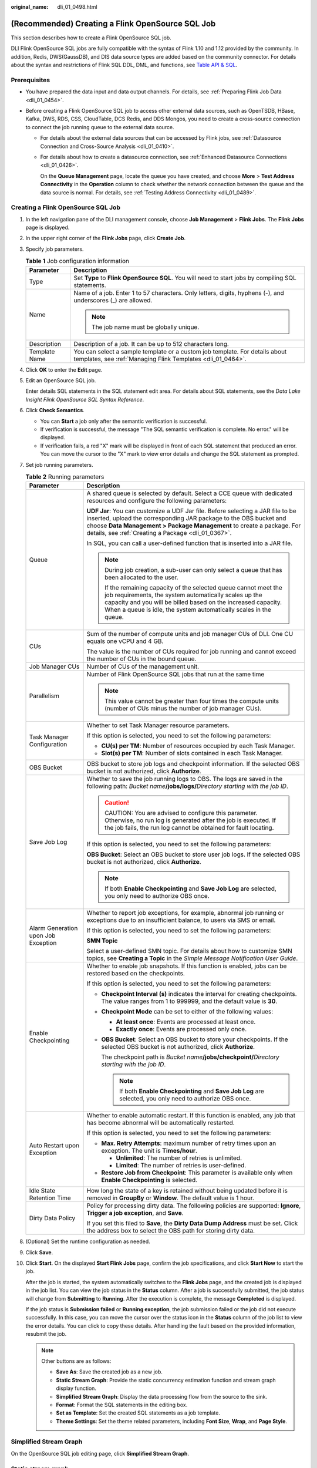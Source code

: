 :original_name: dli_01_0498.html

.. _dli_01_0498:

(Recommended) Creating a Flink OpenSource SQL Job
=================================================

This section describes how to create a Flink OpenSource SQL job.

DLI Flink OpenSource SQL jobs are fully compatible with the syntax of Flink 1.10 and 1.12 provided by the community. In addition, Redis, DWS(GaussDB), and DIS data source types are added based on the community connector. For details about the syntax and restrictions of Flink SQL DDL, DML, and functions, see `Table API & SQL <https://ci.apache.org/projects/flink/flink-docs-release-1.10/dev/table/sql/>`__.

Prerequisites
-------------

-  You have prepared the data input and data output channels. For details, see :ref:`Preparing Flink Job Data <dli_01_0454>`.
-  Before creating a Flink OpenSource SQL job to access other external data sources, such as OpenTSDB, HBase, Kafka, DWS, RDS, CSS, CloudTable, DCS Redis, and DDS Mongos, you need to create a cross-source connection to connect the job running queue to the external data source.

   -  For details about the external data sources that can be accessed by Flink jobs, see :ref:`Datasource Connection and Cross-Source Analysis <dli_01_0410>`.

   -  For details about how to create a datasource connection, see :ref:`Enhanced Datasource Connections <dli_01_0426>`.

      On the **Queue Management** page, locate the queue you have created, and choose **More** > **Test Address Connectivity** in the **Operation** column to check whether the network connection between the queue and the data source is normal. For details, see :ref:`Testing Address Connectivity <dli_01_0489>`.

Creating a Flink OpenSource SQL Job
-----------------------------------

#. In the left navigation pane of the DLI management console, choose **Job Management** > **Flink Jobs**. The **Flink Jobs** page is displayed.

#. In the upper right corner of the **Flink Jobs** page, click **Create Job**.

#. Specify job parameters.

   .. table:: **Table 1** Job configuration information

      +-----------------------------------+--------------------------------------------------------------------------------------------------------------------------------------------+
      | Parameter                         | Description                                                                                                                                |
      +===================================+============================================================================================================================================+
      | Type                              | Set **Type** to **Flink OpenSource SQL**. You will need to start jobs by compiling SQL statements.                                         |
      +-----------------------------------+--------------------------------------------------------------------------------------------------------------------------------------------+
      | Name                              | Name of a job. Enter 1 to 57 characters. Only letters, digits, hyphens (-), and underscores (_) are allowed.                               |
      |                                   |                                                                                                                                            |
      |                                   | .. note::                                                                                                                                  |
      |                                   |                                                                                                                                            |
      |                                   |    The job name must be globally unique.                                                                                                   |
      +-----------------------------------+--------------------------------------------------------------------------------------------------------------------------------------------+
      | Description                       | Description of a job. It can be up to 512 characters long.                                                                                 |
      +-----------------------------------+--------------------------------------------------------------------------------------------------------------------------------------------+
      | Template Name                     | You can select a sample template or a custom job template. For details about templates, see :ref:`Managing Flink Templates <dli_01_0464>`. |
      +-----------------------------------+--------------------------------------------------------------------------------------------------------------------------------------------+

#. Click **OK** to enter the **Edit** page.

#. Edit an OpenSource SQL job.

   Enter details SQL statements in the SQL statement edit area. For details about SQL statements, see the *Data Lake Insight Flink OpenSource SQL Syntax Reference*.

#. Click **Check Semantics**.

   -  You can **Start** a job only after the semantic verification is successful.
   -  If verification is successful, the message "The SQL semantic verification is complete. No error." will be displayed.
   -  If verification fails, a red "X" mark will be displayed in front of each SQL statement that produced an error. You can move the cursor to the "X" mark to view error details and change the SQL statement as prompted.

#. Set job running parameters.

   .. table:: **Table 2** Running parameters

      +-------------------------------------+--------------------------------------------------------------------------------------------------------------------------------------------------------------------------------------------------------------------------------------------------------------------------------------+
      | Parameter                           | Description                                                                                                                                                                                                                                                                          |
      +=====================================+======================================================================================================================================================================================================================================================================================+
      | Queue                               | A shared queue is selected by default. Select a CCE queue with dedicated resources and configure the following parameters:                                                                                                                                                           |
      |                                     |                                                                                                                                                                                                                                                                                      |
      |                                     | **UDF Jar**: You can customize a UDF Jar file. Before selecting a JAR file to be inserted, upload the corresponding JAR package to the OBS bucket and choose **Data Management > Package Management** to create a package. For details, see :ref:`Creating a Package <dli_01_0367>`. |
      |                                     |                                                                                                                                                                                                                                                                                      |
      |                                     | In SQL, you can call a user-defined function that is inserted into a JAR file.                                                                                                                                                                                                       |
      |                                     |                                                                                                                                                                                                                                                                                      |
      |                                     | .. note::                                                                                                                                                                                                                                                                            |
      |                                     |                                                                                                                                                                                                                                                                                      |
      |                                     |    During job creation, a sub-user can only select a queue that has been allocated to the user.                                                                                                                                                                                      |
      |                                     |                                                                                                                                                                                                                                                                                      |
      |                                     |    If the remaining capacity of the selected queue cannot meet the job requirements, the system automatically scales up the capacity and you will be billed based on the increased capacity. When a queue is idle, the system automatically scales in the queue.                     |
      +-------------------------------------+--------------------------------------------------------------------------------------------------------------------------------------------------------------------------------------------------------------------------------------------------------------------------------------+
      | CUs                                 | Sum of the number of compute units and job manager CUs of DLI. One CU equals one vCPU and 4 GB.                                                                                                                                                                                      |
      |                                     |                                                                                                                                                                                                                                                                                      |
      |                                     | The value is the number of CUs required for job running and cannot exceed the number of CUs in the bound queue.                                                                                                                                                                      |
      +-------------------------------------+--------------------------------------------------------------------------------------------------------------------------------------------------------------------------------------------------------------------------------------------------------------------------------------+
      | Job Manager CUs                     | Number of CUs of the management unit.                                                                                                                                                                                                                                                |
      +-------------------------------------+--------------------------------------------------------------------------------------------------------------------------------------------------------------------------------------------------------------------------------------------------------------------------------------+
      | Parallelism                         | Number of Flink OpenSource SQL jobs that run at the same time                                                                                                                                                                                                                        |
      |                                     |                                                                                                                                                                                                                                                                                      |
      |                                     | .. note::                                                                                                                                                                                                                                                                            |
      |                                     |                                                                                                                                                                                                                                                                                      |
      |                                     |    This value cannot be greater than four times the compute units (number of CUs minus the number of job manager CUs).                                                                                                                                                               |
      +-------------------------------------+--------------------------------------------------------------------------------------------------------------------------------------------------------------------------------------------------------------------------------------------------------------------------------------+
      | Task Manager Configuration          | Whether to set Task Manager resource parameters.                                                                                                                                                                                                                                     |
      |                                     |                                                                                                                                                                                                                                                                                      |
      |                                     | If this option is selected, you need to set the following parameters:                                                                                                                                                                                                                |
      |                                     |                                                                                                                                                                                                                                                                                      |
      |                                     | -  **CU(s) per TM**: Number of resources occupied by each Task Manager.                                                                                                                                                                                                              |
      |                                     | -  **Slot(s) per TM**: Number of slots contained in each Task Manager.                                                                                                                                                                                                               |
      +-------------------------------------+--------------------------------------------------------------------------------------------------------------------------------------------------------------------------------------------------------------------------------------------------------------------------------------+
      | OBS Bucket                          | OBS bucket to store job logs and checkpoint information. If the selected OBS bucket is not authorized, click **Authorize**.                                                                                                                                                          |
      +-------------------------------------+--------------------------------------------------------------------------------------------------------------------------------------------------------------------------------------------------------------------------------------------------------------------------------------+
      | Save Job Log                        | Whether to save the job running logs to OBS. The logs are saved in the following path: *Bucket name*\ **/jobs/logs/**\ *Directory starting with the job ID*.                                                                                                                         |
      |                                     |                                                                                                                                                                                                                                                                                      |
      |                                     | .. caution::                                                                                                                                                                                                                                                                         |
      |                                     |                                                                                                                                                                                                                                                                                      |
      |                                     |    CAUTION:                                                                                                                                                                                                                                                                          |
      |                                     |    You are advised to configure this parameter. Otherwise, no run log is generated after the job is executed. If the job fails, the run log cannot be obtained for fault locating.                                                                                                   |
      |                                     |                                                                                                                                                                                                                                                                                      |
      |                                     | If this option is selected, you need to set the following parameters:                                                                                                                                                                                                                |
      |                                     |                                                                                                                                                                                                                                                                                      |
      |                                     | **OBS Bucket**: Select an OBS bucket to store user job logs. If the selected OBS bucket is not authorized, click **Authorize**.                                                                                                                                                      |
      |                                     |                                                                                                                                                                                                                                                                                      |
      |                                     | .. note::                                                                                                                                                                                                                                                                            |
      |                                     |                                                                                                                                                                                                                                                                                      |
      |                                     |    If both **Enable Checkpointing** and **Save Job Log** are selected, you only need to authorize OBS once.                                                                                                                                                                          |
      +-------------------------------------+--------------------------------------------------------------------------------------------------------------------------------------------------------------------------------------------------------------------------------------------------------------------------------------+
      | Alarm Generation upon Job Exception | Whether to report job exceptions, for example, abnormal job running or exceptions due to an insufficient balance, to users via SMS or email.                                                                                                                                         |
      |                                     |                                                                                                                                                                                                                                                                                      |
      |                                     | If this option is selected, you need to set the following parameters:                                                                                                                                                                                                                |
      |                                     |                                                                                                                                                                                                                                                                                      |
      |                                     | **SMN Topic**                                                                                                                                                                                                                                                                        |
      |                                     |                                                                                                                                                                                                                                                                                      |
      |                                     | Select a user-defined SMN topic. For details about how to customize SMN topics, see **Creating a Topic** in the *Simple Message Notification User Guide*.                                                                                                                            |
      +-------------------------------------+--------------------------------------------------------------------------------------------------------------------------------------------------------------------------------------------------------------------------------------------------------------------------------------+
      | Enable Checkpointing                | Whether to enable job snapshots. If this function is enabled, jobs can be restored based on the checkpoints.                                                                                                                                                                         |
      |                                     |                                                                                                                                                                                                                                                                                      |
      |                                     | If this option is selected, you need to set the following parameters:                                                                                                                                                                                                                |
      |                                     |                                                                                                                                                                                                                                                                                      |
      |                                     | -  **Checkpoint Interval (s)** indicates the interval for creating checkpoints. The value ranges from 1 to 999999, and the default value is **30**.                                                                                                                                  |
      |                                     | -  **Checkpoint Mode** can be set to either of the following values:                                                                                                                                                                                                                 |
      |                                     |                                                                                                                                                                                                                                                                                      |
      |                                     |    -  **At least once**: Events are processed at least once.                                                                                                                                                                                                                         |
      |                                     |    -  **Exactly once**: Events are processed only once.                                                                                                                                                                                                                              |
      |                                     |                                                                                                                                                                                                                                                                                      |
      |                                     | -  **OBS Bucket**: Select an OBS bucket to store your checkpoints. If the selected OBS bucket is not authorized, click **Authorize**.                                                                                                                                                |
      |                                     |                                                                                                                                                                                                                                                                                      |
      |                                     |    The checkpoint path is *Bucket name*\ **/jobs/checkpoint/**\ *Directory starting with the job ID*.                                                                                                                                                                                |
      |                                     |                                                                                                                                                                                                                                                                                      |
      |                                     |    .. note::                                                                                                                                                                                                                                                                         |
      |                                     |                                                                                                                                                                                                                                                                                      |
      |                                     |       If both **Enable Checkpointing** and **Save Job Log** are selected, you only need to authorize OBS once.                                                                                                                                                                       |
      +-------------------------------------+--------------------------------------------------------------------------------------------------------------------------------------------------------------------------------------------------------------------------------------------------------------------------------------+
      | Auto Restart upon Exception         | Whether to enable automatic restart. If this function is enabled, any job that has become abnormal will be automatically restarted.                                                                                                                                                  |
      |                                     |                                                                                                                                                                                                                                                                                      |
      |                                     | If this option is selected, you need to set the following parameters:                                                                                                                                                                                                                |
      |                                     |                                                                                                                                                                                                                                                                                      |
      |                                     | -  **Max. Retry Attempts**: maximum number of retry times upon an exception. The unit is **Times/hour**.                                                                                                                                                                             |
      |                                     |                                                                                                                                                                                                                                                                                      |
      |                                     |    -  **Unlimited**: The number of retries is unlimited.                                                                                                                                                                                                                             |
      |                                     |    -  **Limited**: The number of retries is user-defined.                                                                                                                                                                                                                            |
      |                                     |                                                                                                                                                                                                                                                                                      |
      |                                     | -  **Restore Job from Checkpoint**: This parameter is available only when **Enable Checkpointing** is selected.                                                                                                                                                                      |
      +-------------------------------------+--------------------------------------------------------------------------------------------------------------------------------------------------------------------------------------------------------------------------------------------------------------------------------------+
      | Idle State Retention Time           | How long the state of a key is retained without being updated before it is removed in **GroupBy** or **Window**. The default value is 1 hour.                                                                                                                                        |
      +-------------------------------------+--------------------------------------------------------------------------------------------------------------------------------------------------------------------------------------------------------------------------------------------------------------------------------------+
      | Dirty Data Policy                   | Policy for processing dirty data. The following policies are supported: **Ignore**, **Trigger a job exception**, and **Save**.                                                                                                                                                       |
      |                                     |                                                                                                                                                                                                                                                                                      |
      |                                     | If you set this filed to **Save**, the **Dirty Data Dump Address** must be set. Click the address box to select the OBS path for storing dirty data.                                                                                                                                 |
      +-------------------------------------+--------------------------------------------------------------------------------------------------------------------------------------------------------------------------------------------------------------------------------------------------------------------------------------+

#. (Optional) Set the runtime configuration as needed.

#. Click **Save**.

#. Click **Start**. On the displayed **Start Flink Jobs** page, confirm the job specifications, and click **Start Now** to start the job.

   After the job is started, the system automatically switches to the **Flink Jobs** page, and the created job is displayed in the job list. You can view the job status in the **Status** column. After a job is successfully submitted, the job status will change from **Submitting** to **Running**. After the execution is complete, the message **Completed** is displayed.

   If the job status is **Submission failed** or **Running exception**, the job submission failed or the job did not execute successfully. In this case, you can move the cursor over the status icon in the **Status** column of the job list to view the error details. You can click |image1| to copy these details. After handling the fault based on the provided information, resubmit the job.

   .. note::

      Other buttons are as follows:

      -  **Save As**: Save the created job as a new job.
      -  **Static Stream Graph**: Provide the static concurrency estimation function and stream graph display function.
      -  **Simplified Stream Graph**: Display the data processing flow from the source to the sink.
      -  **Format**: Format the SQL statements in the editing box.
      -  **Set as Template**: Set the created SQL statements as a job template.
      -  **Theme Settings**: Set the theme related parameters, including **Font Size**, **Wrap**, and **Page Style**.

Simplified Stream Graph
-----------------------

On the OpenSource SQL job editing page, click **Simplified Stream Graph**.

Static stream graph
-------------------

On the OpenSource SQL job editing page, click **Static Stream Graph**.

The **Static Stream Graph** page also allows you to:

-  Estimate concurrencies. Click **Estimate Concurrencies** on the **Static Stream Graph** page to estimate concurrencies. Click **Restore Initial Value** to restore the initial value after concurrency estimation.
-  Zoom in or out the page.
-  Expand or merge operator chains.
-  You can edit **Parallelism**, **Output rate**, and **Rate factor**.

   -  **Parallelism**: indicates the number of concurrent tasks.
   -  **Output rate**: indicates the data traffic of an operator. The unit is piece/s.
   -  **Rate factor**: indicates the retention rate after data is processed by operators. Rate factor = Data output volume of an operator/Data input volume of the operator (Unit: %)

.. |image1| image:: /_static/images/en-us_image_0000001078931615.png
